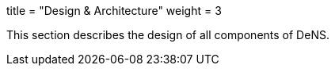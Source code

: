 +++
title = "Design & Architecture"
weight = 3
+++

This section describes the design of all components of DeNS.
